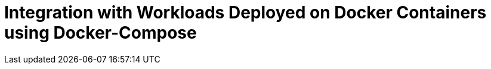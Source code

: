 = Integration with Workloads Deployed on Docker Containers using Docker-Compose
:description:
:sectanchors: 
:url-repo:  
:page-tags: 
:figure-caption!:
:table-caption!:
:example-caption!: